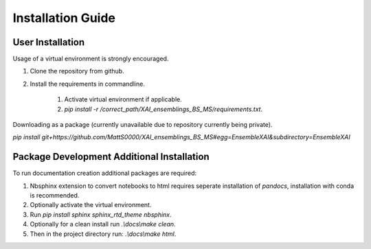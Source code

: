 Installation Guide
==================

User Installation
-----------------
Usage of a virtual environment is strongly encouraged.

#. Clone the repository from github.
#. Install the requirements in commandline.

    #. Activate virtual environment if applicable.
    #. `pip install -r /correct_path/XAI_ensemblings_BS_MS/requirements.txt`.

Downloading as a package (currently unavailable due to repository currently being private).

`pip install git+https://github.com/MattS0000/XAI_ensemblings_BS_MS#egg=EnsembleXAI&subdirectory=EnsembleXAI`

Package Development Additional Installation
-------------------------------------------
To run documentation creation additional packages are required:

#. Nbsphinx extension to convert notebooks to html requires seperate installation of `pandocs`, installation with conda is recommended.
#. Optionally activate the virtual environment.
#. Run `pip install sphinx sphinx_rtd_theme nbsphinx`.
#. Optionally for a clean install run `.\\docs\\make clean`.
#. Then in the project directory run: `.\\docs\\make html`.
